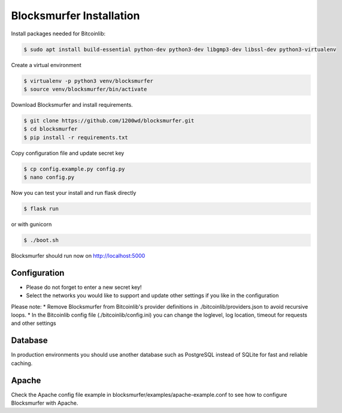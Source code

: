 Blocksmurfer Installation
=========================

Install packages needed for Bitcoinlib:

.. code-block:: bash

    $ sudo apt install build-essential python-dev python3-dev libgmp3-dev libssl-dev python3-virtualenv


Create a virtual environment

.. code-block:: bash

    $ virtualenv -p python3 venv/blocksmurfer
    $ source venv/blocksmurfer/bin/activate


Download Blocksmurfer and install requirements.

.. code-block:: bash

    $ git clone https://github.com/1200wd/blocksmurfer.git
    $ cd blocksmurfer
    $ pip install -r requirements.txt

Copy configuration file and update secret key

.. code-block:: bash

    $ cp config.example.py config.py
    $ nano config.py

Now you can test your install and run flask directly

.. code-block:: bash

    $ flask run

or with gunicorn

.. code-block:: bash

    $ ./boot.sh

Blocksmurfer should run now on http://localhost:5000

Configuration
-------------

* Please do not forget to enter a new secret key!
* Select the networks you would like to support and update other settings if you like in the configuration

Please note:
* Remove Blocksmurfer from Bitcoinlib's provider definitions in ./bitcoinlib/providers.json to avoid recursive loops.
* In the Bitcoinlib config file (./bitcoinlib/config.ini) you can change the loglevel, log location, timeout for requests and other settings

Database
--------

In production environments you should use another database such as PostgreSQL instead of SQLite for fast and reliable caching.

Apache
------

Check the Apache config file example in blocksmurfer/examples/apache-example.conf
to see how to configure Blocksmurfer with Apache.
